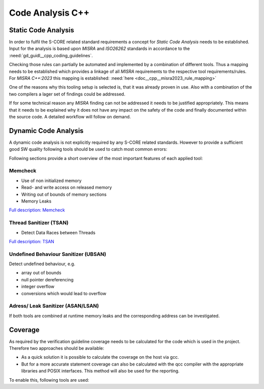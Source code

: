..
   # *******************************************************************************
   # Copyright (c) 2025 Contributors to the Eclipse Foundation
   #
   # See the NOTICE file(s) distributed with this work for additional
   # information regarding copyright ownership.
   #
   # This program and the accompanying materials are made available under the
   # terms of the Apache License Version 2.0 which is available at
   # https://www.apache.org/licenses/LICENSE-2.0
   #
   # SPDX-License-Identifier: Apache-2.0
   # *******************************************************************************

Code Analysis C++
#################

.. document:: Static Code Analysis C++
   :id: doc__cpp__code_analysis
   :status: valid

   Guideline for Static Code Analysis

Static Code Analysis
====================
In order to fulfil the S-CORE related standard requirements a concept for *Static Code Analysis* needs to be established. Input for the analysis is based upon *MISRA* and *ISO26262* standards in accordance to the :need:`gd_guidl__cpp_coding_guidelines`.

Checking those rules can partially be automated and implemented by a combination of different tools. Thus a mapping needs to be established which provides a linkage of all *MISRA* requirements to the respective tool requirements/rules. For *MISRA C++:2023* this mapping is established: :need:`here <doc__cpp__misra2023_rule_mapping>`

.. needuml::

   object "Static Code Analysis" as static
   object "Clang-Tidy" as ct
   object "Compiler Warnings" as cw
   object gcc
   object clang
   object "Coverity" as cov

   static --> ct
   static --> cw
   cw --> gcc
   cw --> clang
   static --> cov

One of the reasons why this tooling setup is selected is, that it was already proven in use. Also with a combination of the two compilers a lager set of findings could be addressed.

If for some technical reason any *MISRA* finding can not be addressed it needs to be justified appropriately. This means that it needs to be explained why it does not have any impact on the safety of the code and finally documented within the source code. A detailed workflow will follow on demand.

Dynamic Code Analysis
=====================
A dynamic code analysis is not explicitly required by any S-CORE related standards. However to provide a sufficient good SW quality following tools should be used to catch most common errors:

.. needuml::

   object "Dynamic Code Analysis" as dynamic
   object "Sanitizers" as sanitizers
   object "gcc" as gcc
   object "ASAN/LSAN" as asan
   object "TSAN" as tsan
   object "UBSAN" as ubsan
   object "Memcheck" as memcheck

   dynamic --> sanitizers
   sanitizers --> gcc
   gcc --> asan
   gcc --> tsan
   gcc --> ubsan
   sanitizers --> memcheck

Following sections provide a short overview of the most important features of each applied tool:

Memcheck
--------
* Use of non initialized memory
* Read- and write access on released memory
* Writing out of bounds of memory sections
* Memory Leaks

`Full description: Memcheck <https://valgrind.org/docs/manual/mc-manual.html#mc-manual.overview>`_

Thread Sanitizer (TSAN)
-----------------------
* Detect Data Races between Threads

`Full description: TSAN <https://github.com/google/sanitizers/wiki/threadsanitizercppmanual>`_

Undefined Behaviour Sanitizer (UBSAN)
-------------------------------------
Detect undefined behaviour, e.g.

* array out of bounds
* null pointer dereferencing
* integer overflow
* conversions which would lead to overflow

Adress/ Leak Sanitizer (ASAN/LSAN)
----------------------------------

If both tools are combined at runtime memory leaks and the corresponding address can be investigated.

Coverage
========

As required by the verification guideline coverage needs to be calculated for the code which is used in the project. Therefore two approaches should be available:

* As a quick solution it is possible to calculate the coverage on the host via gcc.
* But for a more accurate statement coverage can also be calculated with the qcc compiler with the appropriate libraries and POSIX interfaces. This method will also be used for the reporting.

To enable this, following tools are used:

.. needuml::

   object "Coverage" as coverage
   object "gtest" as gtest
   object "gcov + gcovr" as gcov
   object "host" as host
   object "QNX" as qnx

   coverage --> gtest
   gtest --> gcov
   gcov --> host
   gcov --> qnx
